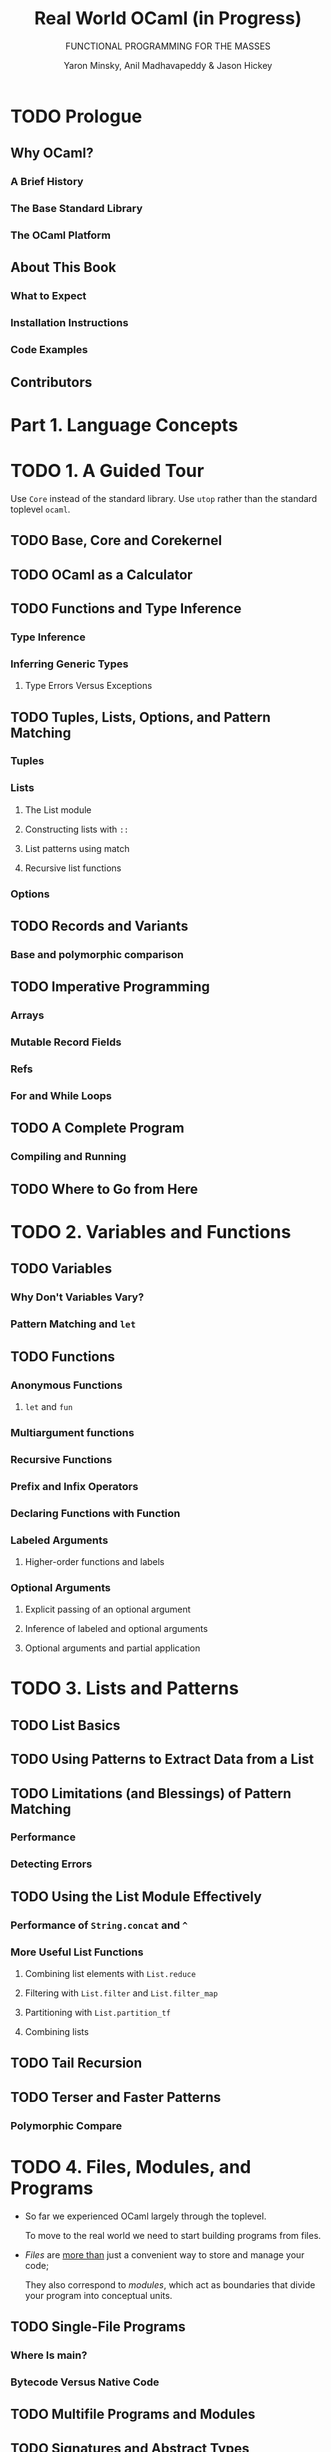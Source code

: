 #+TITLE: Real World OCaml (*in Progress*)
#+SUBTITLE: FUNCTIONAL PROGRAMMING FOR THE MASSES
#+VERSION: 2nd (in progress)
#+AUTHOR: Yaron Minsky, Anil Madhavapeddy & Jason Hickey
#+STARTUP: overview
#+STARTUP: entitiespretty

* TODO Prologue
** Why OCaml?
*** A Brief History
*** The Base Standard Library
*** The OCaml Platform

** About This Book
*** What to Expect
*** Installation Instructions
*** Code Examples

** Contributors

* Part 1. Language Concepts
* TODO 1. A Guided Tour
  Use ~Core~ instead of the standard library.
  Use ~utop~ rather than the standard toplevel ~ocaml~.

** TODO Base, Core and Core\under{}kernel
** TODO OCaml as a Calculator
** TODO Functions and Type Inference
*** Type Inference
*** Inferring Generic Types
**** Type Errors Versus Exceptions

** TODO Tuples, Lists, Options, and Pattern Matching
*** Tuples
*** Lists
**** The List module
**** Constructing lists with ~::~
**** List patterns using match
**** Recursive list functions

*** Options

** TODO Records and Variants
*** Base and polymorphic comparison
   
** TODO Imperative Programming
*** Arrays
*** Mutable Record Fields
*** Refs
*** For and While Loops

** TODO A Complete Program
*** Compiling and Running

** TODO Where to Go from Here

* TODO 2. Variables and Functions
** TODO Variables
*** Why Don't Variables Vary?
*** Pattern Matching and ~let~

** TODO Functions
*** Anonymous Functions
**** ~let~ and ~fun~
    
*** Multiargument functions
*** Recursive Functions
*** Prefix and Infix Operators
*** Declaring Functions with Function
*** Labeled Arguments
**** Higher-order functions and labels

*** Optional Arguments
**** Explicit passing of an optional argument
**** Inference of labeled and optional arguments
**** Optional arguments and partial application

* TODO 3. Lists and Patterns
** TODO List Basics
** TODO Using Patterns to Extract Data from a List
** TODO Limitations (and Blessings) of Pattern Matching
*** Performance
*** Detecting Errors

** TODO Using the List Module Effectively
*** Performance of ~String.concat~ and ~^~
*** More Useful List Functions
**** Combining list elements with ~List.reduce~
**** Filtering with ~List.filter~ and ~List.filter_map~
**** Partitioning with ~List.partition_tf~
**** Combining lists
    
** TODO Tail Recursion
** TODO Terser and Faster Patterns
*** Polymorphic Compare

* TODO 4. Files, Modules, and Programs
  - So far we experienced OCaml largely through the toplevel.

    To move to the real world we need to start building programs from files.

  - /Files/ are _more than_ just a convenient way to store and manage your code;

    They also correspond to /modules/, which act as boundaries that divide your
    program into conceptual units.

** TODO Single-File Programs
*** Where Is main?
*** Bytecode Versus Native Code

** TODO Multifile Programs and Modules
** TODO Signatures and Abstract Types
** TODO Concrete Types in Signatures
** TODO Nested Modules
** TODO Opening Modules
** TODO Including Modules
** TODO Common Errors with Modules
*** Type Mismatches
*** Missing Definitions
*** Type Definition Mismatches
*** Cyclic Dependencies

** TODO Designing with Modules
*** Expose Concrete Types Rarely
*** Design for the Call Site
*** Create Uniform Interfaces
*** Interfaces before implementations

* TODO 5. Records
** TODO Patterns and Exhaustiveness
*** Compiler Warnings
   
** TODO Field Punning
** TODO Reusing Field Names
** TODO Functional Updates
** TODO Mutable Fields
** TODO First-Class Fields

* TODO 6. Variants
** TODO Variants, tuples and parens
** TODO Catch-All Cases and Refactoring
** TODO Combining Records and Variants
*** Embedded records

** TODO Variants and Recursive Data Structures
** TODO Polymorphic Variants
*** Polymorphic Variants and Catch-all Cases
*** Example: Terminal Colors Redux
*** When to Use Polymorphic Variants

* TODO 7. Error Handling
** TODO Error-Aware Return Types
*** Encoding Errors with Result
*** Error and Or\under{}error
*** bind and Other Error Handling Idioms
**** Monads and _Let_syntax_

** TODO Exceptions
*** Declaring Exceptions Using ~[@@deriving sexp]~
*** Helper Functions for Throwing Exceptions
*** Exception Handlers
*** Cleaning Up in the Presence of Exceptions
*** Catching Specific Exceptions
*** Backtraces
*** From Exceptions to Error-Aware Types and Back Again

** TODO Choosing an Error-Handling Strategy

* TODO 8. Imperative Programming
** TODO Example: Imperative Dictionaries
** TODO Primitive Mutable Data
*** Array-Like Data
**** Ordinary Arrays
**** Strings
**** Bigarrays

*** Mutable Record and Object Fields and Ref Cells
**** Ref Cells

*** Foreign Functions

** TODO ~for~ and ~while~ Loops
** TODO Example: Doubly Linked Lists
*** Cyclic Data Structures
*** Modifying the List
*** Iteration Functions

** TODO Laziness and Other Benign Effects
*** Memoization and Dynamic Programming
**** Limitations of ~let rec~

** TODO Input and Output
*** Terminal I/O
*** Formatted Output with ~printf~
**** Understanding Format Strings
    
*** File I/O

** TODO Order of Evaluation
** TODO Side Effects and Weak Polymorphism
*** The Value Restriction
*** Partial Application and the Value Restriction
*** Relaxing the Value Restriction

** TODO Summary

* TODO 9. Functors
** TODO A Trivial Example
** TODO A Bigger Example: Computing with Intervals
*** Making the Functor Abstract
*** Sharing Constraints
*** Destructive Substitution
*** Using Multiple Interfaces

** TODO Extending Modules

* TODO 10. First-Class Modules
** TODO Working with First-Class Modules
*** More on Locally Abstract Types
   
** TODO Example: A Query-Handling Framework
*** Implementing a Query Handler
*** Dispatching to Multiple Query Handlers
*** Loading and Unloading Query Handlers

** TODO Living Without First-Class Modules

* TODO 11. Objects
** TODO What Is Object-Oriented Programming?
** TODO OCaml Objects
** TODO Object Polymorphism
*** TODO Elisions are Polymorphic
    
** TODO Immutable Objects
** TODO When to Use Objects
** TODO Subtyping
*** Width Subtyping
*** Depth Subtyping
**** Polymorphic Variant Subtyping
     
*** Variance
**** Variance Annotations
     
*** Narrowing
*** Subtyping Versus Row Polymorphism
**** Production Note

* TODO 12. Classes
*** TODO OCaml Classes
*** TODO Class Parameters and Polymorphism
*** TODO Object Types as Interfaces
**** Functional Iterators

*** TODO Inheritance
*** TODO Class Types
*** TODO Open Recursion
*** TODO Private Methods
*** TODO Binary Methods
*** TODO Virtual Classes and Methods
**** Create Some Simple Shapes

*** TODO Initializers
*** TODO Multiple Inheritance
**** How Names Are Resolved
**** Mixins
**** Displaying the Animated Shapes
     
* Part II. Tools and Techniques
* TODO 13. Maps and Hash Tables
** TODO Maps
*** Sets
*** Modules and Comparators
*** Why do we need comparator witnesses?
*** The Polymorphic Comparator
**** The Perils of Polymorphic Compare
     
*** Satisfying Comparator.S with [@@deriving]
**** =, ==, and ~phys_equal~
    
*** Applying [@@deriving] to maps and sets
*** Trees

** TODO Hash Tables
*** Time Complexity of Hash Tables
*** Collisions with the Polymorphic Hash Function
   
** TODO Choosing Between Maps and Hash Tables
   
* TODO 14. Command-Line Parsing
** TODO Basic Command-Line Parsing
*** Defining an Anonymous Argument
*** Defining Basic Commands
*** Running Commands
*** Multi-argument Commands

** TODO Argument Types
*** Defining Custom Argument Types
*** Optional and Default Arguments
*** Sequences of Arguments

** TODO Adding Labeled Flags
** TODO Grouping Subcommands Together
** TODO Prompting for Interactive Input
** TODO Command-Line Autocompletion with bash
*** Generating Completion Fragments from Command
*** Installing the Completion Fragment
**** Installing A Generic Completion Handler

** TODO Alternative Command-Line Parsers

* TODO 15. Concurrent Programming with Async
*** TODO Async Basics
**** Using _Let_syntax_ with Async
**** Ivars and Upon
***** Understanding Bind In Terms of Ivars and Upon

*** TODO Examples: An Echo Server
**** Tail-calls and Chains of Deferreds
**** Functions that Never Return
**** Improving the Echo Server

*** TODO Example: Searching Definitions with DuckDuckGo
**** URI Handling
**** Parsing JSON Strings
**** Executing an HTTP Client Query

*** TODO Exception Handling
**** Monitors
**** Example: Handling Exceptions with DuckDuckGo

*** TODO Timeouts, Cancellation, and Choices
*** TODO Working with System Threads
**** Thread-Safety and Locking

* TODO 16. Handling JSON Data
** TODO JSON Basics
*** Installing the Yojson Library
    
** TODO Parsing JSON with Yojson
** TODO Selecting Values from JSON Structures
*** Functional Combinators
   
** TODO Constructing JSON Values
*** Polymorphic Variants and Easier Type Checking
   
** TODO Using Nonstandard JSON Extensions
** TODO Automatically Mapping JSON to OCaml Types
*** Installing the ATDgen Library and Tool
*** ATD Basics
*** ATD Annotations
*** Compiling ATD Specifications to OCaml
*** Example: Querying GitHub Organization Information

* TODO 17. Parsing with OCamllex and Menhir
** TODO Menhir Versus ocamlyacc
** TODO Lexing and Parsing
** TODO Defining a Parser
*** Describing the Grammar
*** Parsing Sequences

** TODO Defining a Lexer
*** OCaml Prelude
*** Regular Expressions
*** Lexing Rules
*** Recursive Rules
**** Handling Unicode

** TODO Bringing It All Together

* TODO 18. Data Serialization with S-Expressions
** TODO Basic Usage
*** More on Top-Level Printing
*** Generating S-Expressions from OCaml Types
**** Syntax Extensions and ppx

** TODO The Sexp Format
** TODO Preserving Invariants
** TODO Getting Good Error Messages
** TODO Sexp-Conversion Directives
*** sexp\under{}opaque
*** sexp\under{}list
*** sexp\under{}option
*** Specifying Defaults

* TODO Part III. The Runtime System
* TODO 19. Foreign Function Interface
** Installing the Ctypes Library
** Example: A Terminal Interface
** Basic Scalar C Types
** Pointers and Arrays
*** Allocating Typed Memory for Pointers
*** Using Views to Map Complex Values
**** OCaml Strings Versus C Character Buffers

** Structs and Unions
*** Defining a Structure
*** Adding Fields to Structures
*** Incomplete Structure Definitions
**** Recap: A time-printing command

*** Defining Arrays
**** Pointer Operators for Dereferencing and Arithmetic

** Passing Functions to C
*** Example: A Command-Line Quicksort
**** Lifetime of Allocated Ctypes

** Learning More About C Bindings
*** Struct Memory Layout

* TODO 20. Memory Representation of Values
** Why Do OCaml Types Disappear at Runtime?
** OCaml Blocks and Values
*** Distinguishing Integers and Pointers at Runtime
**** Some History About OCaml’s Word-Aligned Pointers
   
** Blocks and Values
*** Integers, Characters, and Other Basic Types

** Tuples, Records, and Arrays
*** Floating-Point Numbers and Arrays

** Variants and Lists
*** Obj Module Considered Harmful

** Polymorphic Variants
** String Values
** Custom Heap Blocks
*** Managing External Memory with Bigarray
    
* TODO 21. Understanding the Garbage Collector
** Mark and Sweep Garbage Collection
** Generational Garbage Collection
*** The Gc Module and OCAMLRUNPARAM

** The Fast Minor Heap
*** Allocating on the Minor Heap
**** Setting the Size of the Minor Heap
     
** The Long-Lived Major Heap
*** Allocating on the Major Heap
**** Controlling Major Heap Growth
     
*** Memory Allocation Strategies
**** Next-fit allocation
**** First-fit allocation
     
*** Marking and Scanning the Heap
**** Controlling Major Heap Collections
     
*** Heap Compaction
**** Controlling Frequency of Compactions
     
*** Intergenerational Pointers
**** The mutable write barrier
    
** Attaching Finalizer Functions to Values
*** What Values Can Be Finalized?
    
* TODO 22. The Compiler Frontend: Parsing and Type Checking
** An Overview of the Toolchain
*** Obtaining the Compiler Source Code
    
** Parsing Source Code
*** Syntax Errors
*** Automatically Indenting Source Code
*** Generating Documentation from Interfaces
**** Using Custom ocamldoc Generators

** Static Type Checking
*** Displaying Inferred Types from the Compiler
**** Which Comes First: The ml or the mli?
    
*** Type Inference
**** Adding type annotations to find errors
**** Enforcing principal typing
    
*** Modules and Separate Compilation
**** The mapping between files and modules
**** Defining a module search path

*** Packing Modules Together
**** Packing and Search Paths
     
*** Shorter Module Paths in Type Errors

** The Typed Syntax Tree
*** Using ocp-index for Autocompletion
*** Examining the Typed Syntax Tree Directly

* TODO 23. Preprocessing with ppx
** Extension Attributes
*** Commonly used extension attributes
*** ppx in the compiler

** Building your first ppx extension
*** The AST Mapper and hello world
*** ppxlib
  
* TODO 24. The Compiler Backend: Bytecode and Native code
** The Untyped Lambda Form
*** Pattern Matching Optimization
**** Learning More About Pattern Matching Compilation
    
*** Benchmarking Pattern Matching

** Generating Portable Bytecode
*** Where Did the Bytecode Instruction Set Come From?
*** Compiling and Linking Bytecode
*** Executing Bytecode
*** Embedding OCaml Bytecode in C

** Compiling Fast Native Code
*** Inspecting Assembly Output
**** The impact of polymorphic comparison
**** Benchmarking polymorphic comparison
    
*** Debugging Native Code Binaries
**** Understanding name mangling
**** Interactive breakpoints with the GNU debugger

*** Profiling Native Code
**** GPROF
**** PERF

*** Embedding Native Code in C
**** Activating the Debug Runtime
   
** Summarizing the File Extensions
